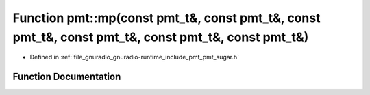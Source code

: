 .. _exhale_function_namespacepmt_1aa1997cda1998278fd252163b0767596e:

Function pmt::mp(const pmt_t&, const pmt_t&, const pmt_t&, const pmt_t&, const pmt_t&, const pmt_t&)
====================================================================================================

- Defined in :ref:`file_gnuradio_gnuradio-runtime_include_pmt_pmt_sugar.h`


Function Documentation
----------------------


.. doxygenfunction:: pmt::mp(const pmt_t&, const pmt_t&, const pmt_t&, const pmt_t&, const pmt_t&, const pmt_t&)
   :project: gnuradio